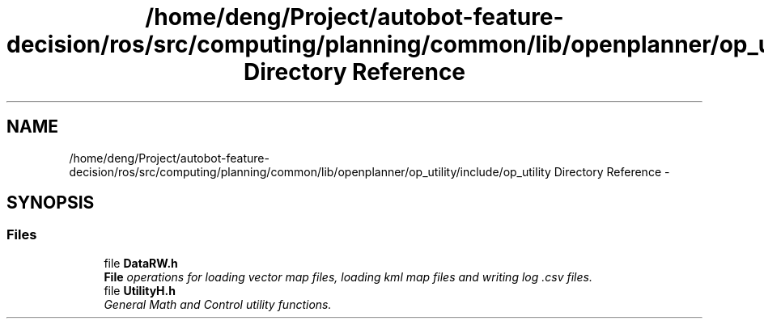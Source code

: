 .TH "/home/deng/Project/autobot-feature-decision/ros/src/computing/planning/common/lib/openplanner/op_utility/include/op_utility Directory Reference" 3 "Fri May 22 2020" "Autoware_Doxygen" \" -*- nroff -*-
.ad l
.nh
.SH NAME
/home/deng/Project/autobot-feature-decision/ros/src/computing/planning/common/lib/openplanner/op_utility/include/op_utility Directory Reference \- 
.SH SYNOPSIS
.br
.PP
.SS "Files"

.in +1c
.ti -1c
.RI "file \fBDataRW\&.h\fP"
.br
.RI "\fI\fBFile\fP operations for loading vector map files, loading kml map files and writing log \&.csv files\&. \fP"
.ti -1c
.RI "file \fBUtilityH\&.h\fP"
.br
.RI "\fIGeneral Math and Control utility functions\&. \fP"
.in -1c
